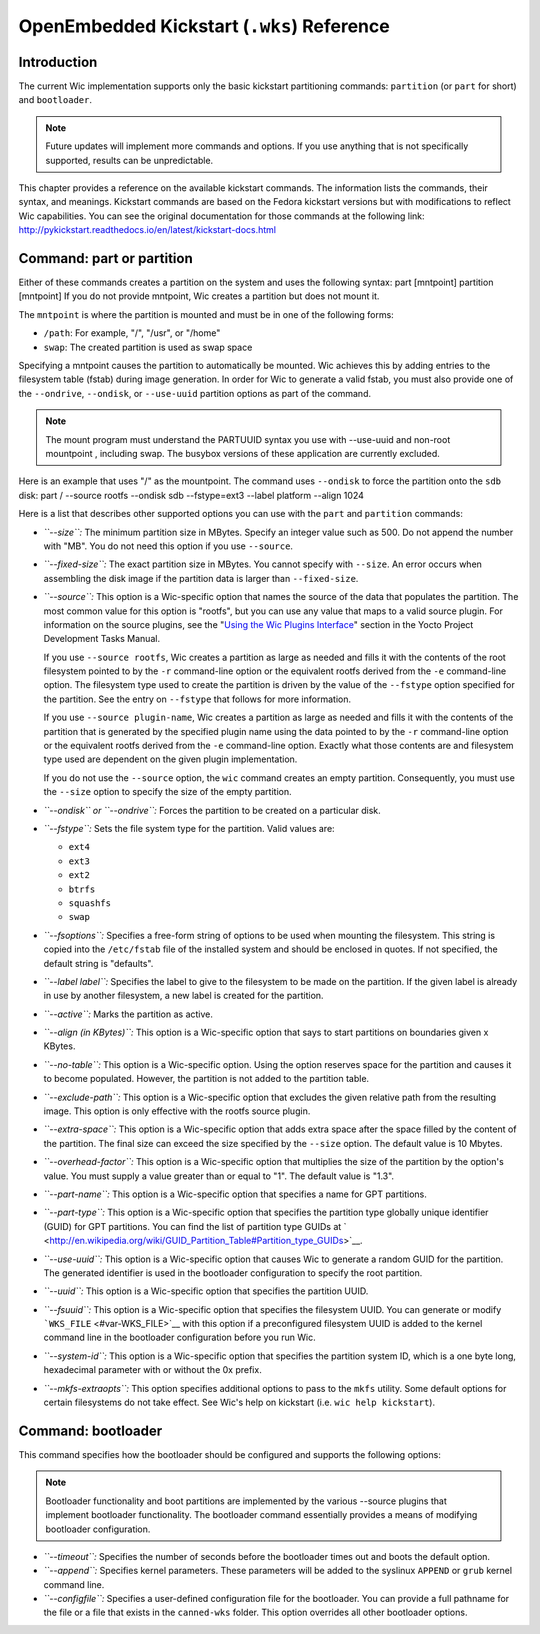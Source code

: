 *******************************************
OpenEmbedded Kickstart (``.wks``) Reference
*******************************************

.. _openembedded-kickstart-wks-reference:

Introduction
============

The current Wic implementation supports only the basic kickstart
partitioning commands: ``partition`` (or ``part`` for short) and
``bootloader``.

.. note::

   Future updates will implement more commands and options. If you use
   anything that is not specifically supported, results can be
   unpredictable.

This chapter provides a reference on the available kickstart commands.
The information lists the commands, their syntax, and meanings.
Kickstart commands are based on the Fedora kickstart versions but with
modifications to reflect Wic capabilities. You can see the original
documentation for those commands at the following link:
http://pykickstart.readthedocs.io/en/latest/kickstart-docs.html

Command: part or partition
==========================

Either of these commands creates a partition on the system and uses the
following syntax: part [mntpoint] partition [mntpoint] If you do not
provide mntpoint, Wic creates a partition but does not mount it.

The ``mntpoint`` is where the partition is mounted and must be in one of
the following forms:

-  ``/path``: For example, "/", "/usr", or "/home"

-  ``swap``: The created partition is used as swap space

Specifying a mntpoint causes the partition to automatically be mounted.
Wic achieves this by adding entries to the filesystem table (fstab)
during image generation. In order for Wic to generate a valid fstab, you
must also provide one of the ``--ondrive``, ``--ondisk``, or
``--use-uuid`` partition options as part of the command.

.. note::

   The mount program must understand the PARTUUID syntax you use with
   --use-uuid
   and non-root
   mountpoint
   , including swap. The busybox versions of these application are
   currently excluded.

Here is an example that uses "/" as the mountpoint. The command uses
``--ondisk`` to force the partition onto the ``sdb`` disk: part /
--source rootfs --ondisk sdb --fstype=ext3 --label platform --align 1024

Here is a list that describes other supported options you can use with
the ``part`` and ``partition`` commands:

-  *``--size``:* The minimum partition size in MBytes. Specify an
   integer value such as 500. Do not append the number with "MB". You do
   not need this option if you use ``--source``.

-  *``--fixed-size``:* The exact partition size in MBytes. You cannot
   specify with ``--size``. An error occurs when assembling the disk
   image if the partition data is larger than ``--fixed-size``.

-  *``--source``:* This option is a Wic-specific option that names the
   source of the data that populates the partition. The most common
   value for this option is "rootfs", but you can use any value that
   maps to a valid source plugin. For information on the source plugins,
   see the "`Using the Wic Plugins
   Interface <&YOCTO_DOCS_DEV_URL;#wic-using-the-wic-plugin-interface>`__"
   section in the Yocto Project Development Tasks Manual.

   If you use ``--source rootfs``, Wic creates a partition as large as
   needed and fills it with the contents of the root filesystem pointed
   to by the ``-r`` command-line option or the equivalent rootfs derived
   from the ``-e`` command-line option. The filesystem type used to
   create the partition is driven by the value of the ``--fstype``
   option specified for the partition. See the entry on ``--fstype``
   that follows for more information.

   If you use ``--source plugin-name``, Wic creates a partition as large
   as needed and fills it with the contents of the partition that is
   generated by the specified plugin name using the data pointed to by
   the ``-r`` command-line option or the equivalent rootfs derived from
   the ``-e`` command-line option. Exactly what those contents are and
   filesystem type used are dependent on the given plugin
   implementation.

   If you do not use the ``--source`` option, the ``wic`` command
   creates an empty partition. Consequently, you must use the ``--size``
   option to specify the size of the empty partition.

-  *``--ondisk`` or ``--ondrive``:* Forces the partition to be created
   on a particular disk.

-  *``--fstype``:* Sets the file system type for the partition. Valid
   values are:

   -  ``ext4``

   -  ``ext3``

   -  ``ext2``

   -  ``btrfs``

   -  ``squashfs``

   -  ``swap``

-  *``--fsoptions``:* Specifies a free-form string of options to be used
   when mounting the filesystem. This string is copied into the
   ``/etc/fstab`` file of the installed system and should be enclosed in
   quotes. If not specified, the default string is "defaults".

-  *``--label label``:* Specifies the label to give to the filesystem to
   be made on the partition. If the given label is already in use by
   another filesystem, a new label is created for the partition.

-  *``--active``:* Marks the partition as active.

-  *``--align (in KBytes)``:* This option is a Wic-specific option that
   says to start partitions on boundaries given x KBytes.

-  *``--no-table``:* This option is a Wic-specific option. Using the
   option reserves space for the partition and causes it to become
   populated. However, the partition is not added to the partition
   table.

-  *``--exclude-path``:* This option is a Wic-specific option that
   excludes the given relative path from the resulting image. This
   option is only effective with the rootfs source plugin.

-  *``--extra-space``:* This option is a Wic-specific option that adds
   extra space after the space filled by the content of the partition.
   The final size can exceed the size specified by the ``--size``
   option. The default value is 10 Mbytes.

-  *``--overhead-factor``:* This option is a Wic-specific option that
   multiplies the size of the partition by the option's value. You must
   supply a value greater than or equal to "1". The default value is
   "1.3".

-  *``--part-name``:* This option is a Wic-specific option that
   specifies a name for GPT partitions.

-  *``--part-type``:* This option is a Wic-specific option that
   specifies the partition type globally unique identifier (GUID) for
   GPT partitions. You can find the list of partition type GUIDs at
   ` <http://en.wikipedia.org/wiki/GUID_Partition_Table#Partition_type_GUIDs>`__.

-  *``--use-uuid``:* This option is a Wic-specific option that causes
   Wic to generate a random GUID for the partition. The generated
   identifier is used in the bootloader configuration to specify the
   root partition.

-  *``--uuid``:* This option is a Wic-specific option that specifies the
   partition UUID.

-  *``--fsuuid``:* This option is a Wic-specific option that specifies
   the filesystem UUID. You can generate or modify
   ```WKS_FILE`` <#var-WKS_FILE>`__ with this option if a preconfigured
   filesystem UUID is added to the kernel command line in the bootloader
   configuration before you run Wic.

-  *``--system-id``:* This option is a Wic-specific option that
   specifies the partition system ID, which is a one byte long,
   hexadecimal parameter with or without the 0x prefix.

-  *``--mkfs-extraopts``:* This option specifies additional options to
   pass to the ``mkfs`` utility. Some default options for certain
   filesystems do not take effect. See Wic's help on kickstart (i.e.
   ``wic help kickstart``).

Command: bootloader
===================

This command specifies how the bootloader should be configured and
supports the following options:

.. note::

   Bootloader functionality and boot partitions are implemented by the
   various
   --source
   plugins that implement bootloader functionality. The bootloader
   command essentially provides a means of modifying bootloader
   configuration.

-  *``--timeout``:* Specifies the number of seconds before the
   bootloader times out and boots the default option.

-  *``--append``:* Specifies kernel parameters. These parameters will be
   added to the syslinux ``APPEND`` or ``grub`` kernel command line.

-  *``--configfile``:* Specifies a user-defined configuration file for
   the bootloader. You can provide a full pathname for the file or a
   file that exists in the ``canned-wks`` folder. This option overrides
   all other bootloader options.
